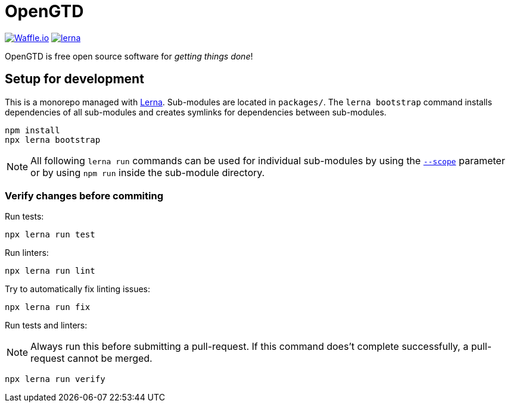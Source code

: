 # OpenGTD

https://waffle.io/xinra-oss/open-gtd[image:https://badge.waffle.io/xinra-oss/open-gtd.svg?columns=all[Waffle.io]] 
https://lernajs.io[image:https://img.shields.io/badge/maintained%20with-lerna-cc00ff.svg[lerna]]

OpenGTD is free open source software for _getting things done_!

## Setup for development

This is a monorepo managed with https://lernajs.io[Lerna]. Sub-modules are located in `packages/`. The `lerna bootstrap` command installs dependencies of all sub-modules and creates symlinks for dependencies between sub-modules.

    npm install
    npx lerna bootstrap

NOTE: All following `lerna run` commands can be used for individual sub-modules by using the https://www.npmjs.com/package/@lerna/filter-options#--scope-glob[`--scope`] parameter or by using `npm run` inside the sub-module directory.

### Verify changes before commiting

Run tests:

    npx lerna run test

Run linters:

    npx lerna run lint

Try to automatically fix linting issues:

    npx lerna run fix

Run tests and linters:

NOTE: Always run this before submitting a pull-request. If this command does't complete successfully, a pull-request cannot be merged.

    npx lerna run verify
